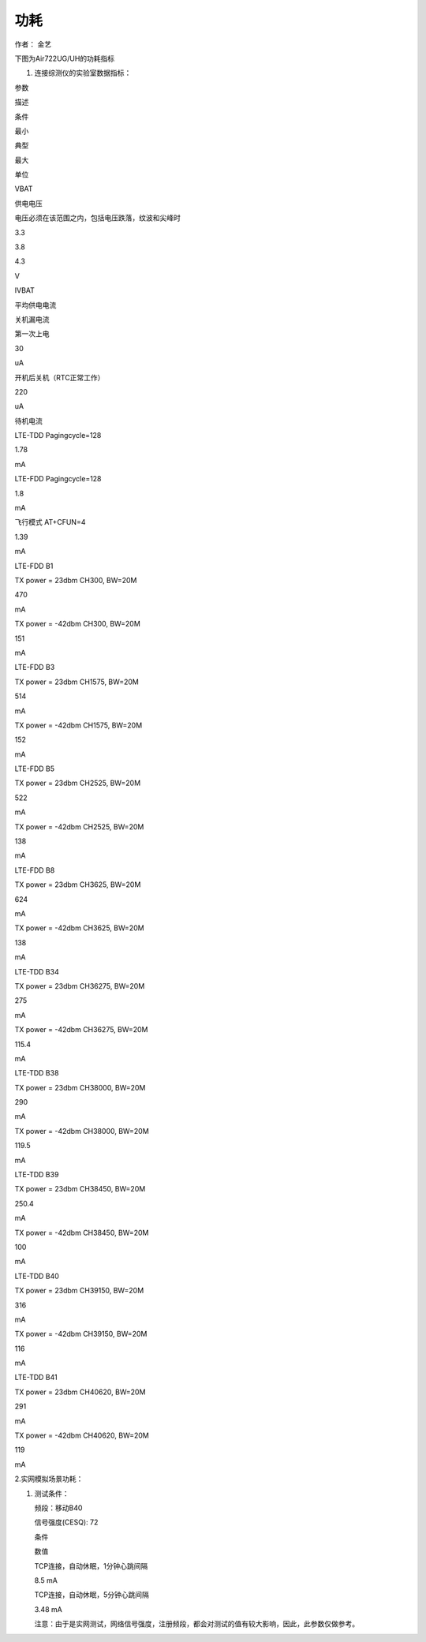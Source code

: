 功耗
====

.. raw:: html

   <p>

.. raw:: html

   </p>

.. raw:: html

   <p>

.. raw:: html

   </p>

.. raw:: html

   <p>

作者： 金艺

.. raw:: html

   </p>

.. raw:: html

   <p>

.. raw:: html

   </p>

.. raw:: html

   <p class="MsoCaption">

下图为Air722UG/UH的功耗指标

.. raw:: html

   </p>

.. raw:: html

   <p class="MsoCaption">

1. 连接综测仪的实验室数据指标：

.. raw:: html

   </p>

.. raw:: html

   <table border="1" style="border-collapse: collapse">

.. raw:: html

   <tr>

.. raw:: html

   <td colSpan="1" rowSpan="1">

参数

.. raw:: html

   </td>

.. raw:: html

   <td colSpan="1" rowSpan="1">

描述

.. raw:: html

   </td>

.. raw:: html

   <td colSpan="3" rowSpan="1">

条件

.. raw:: html

   </td>

.. raw:: html

   <td colSpan="1" rowSpan="1">

最小

.. raw:: html

   </td>

.. raw:: html

   <td colSpan="1" rowSpan="1">

典型

.. raw:: html

   </td>

.. raw:: html

   <td colSpan="1" rowSpan="1">

最大

.. raw:: html

   </td>

.. raw:: html

   <td colSpan="1" rowSpan="1">

单位

.. raw:: html

   </td>

.. raw:: html

   </tr>

.. raw:: html

   <tr>

.. raw:: html

   <td colSpan="1" rowSpan="1">

VBAT

.. raw:: html

   </td>

.. raw:: html

   <td colSpan="1" rowSpan="1">

供电电压

.. raw:: html

   </td>

.. raw:: html

   <td colSpan="3" rowSpan="1">

电压必须在该范围之内，包括电压跌落，纹波和尖峰时

.. raw:: html

   </td>

.. raw:: html

   <td colSpan="1" rowSpan="1">

3.3

.. raw:: html

   </td>

.. raw:: html

   <td colSpan="1" rowSpan="1">

3.8

.. raw:: html

   </td>

.. raw:: html

   <td colSpan="1" rowSpan="1">

4.3

.. raw:: html

   </td>

.. raw:: html

   <td colSpan="1" rowSpan="1">

V

.. raw:: html

   </td>

.. raw:: html

   </tr>

.. raw:: html

   <tr>

.. raw:: html

   <td colSpan="1" rowSpan="23">

IVBAT

.. raw:: html

   </td>

.. raw:: html

   <td colSpan="1" rowSpan="23">

平均供电电流

.. raw:: html

   </td>

.. raw:: html

   <td colSpan="2" rowSpan="2">

关机漏电流

.. raw:: html

   </td>

.. raw:: html

   <td colSpan="1" rowSpan="1">

第一次上电

.. raw:: html

   </td>

.. raw:: html

   <td colSpan="1" rowSpan="1">

.. raw:: html

   </td>

.. raw:: html

   <td colSpan="1" rowSpan="1">

30

.. raw:: html

   </td>

.. raw:: html

   <td colSpan="1" rowSpan="1">

.. raw:: html

   </td>

.. raw:: html

   <td colSpan="1" rowSpan="1">

uA

.. raw:: html

   </td>

.. raw:: html

   </tr>

.. raw:: html

   <tr>

.. raw:: html

   <td colSpan="1" rowSpan="1">

开机后关机（RTC正常工作）

.. raw:: html

   </td>

.. raw:: html

   <td colSpan="1" rowSpan="1">

.. raw:: html

   </td>

.. raw:: html

   <td colSpan="1" rowSpan="1">

220

.. raw:: html

   </td>

.. raw:: html

   <td colSpan="1" rowSpan="1">

.. raw:: html

   </td>

.. raw:: html

   <td colSpan="1" rowSpan="1">

uA

.. raw:: html

   </td>

.. raw:: html

   </tr>

.. raw:: html

   <tr>

.. raw:: html

   <td colSpan="2" rowSpan="2">

待机电流

.. raw:: html

   </td>

.. raw:: html

   <td colSpan="1" rowSpan="1">

LTE-TDD Pagingcycle=128

.. raw:: html

   </td>

.. raw:: html

   <td colSpan="1" rowSpan="1">

.. raw:: html

   </td>

.. raw:: html

   <td colSpan="1" rowSpan="1">

1.78

.. raw:: html

   </td>

.. raw:: html

   <td colSpan="1" rowSpan="1">

.. raw:: html

   </td>

.. raw:: html

   <td colSpan="1" rowSpan="1">

mA

.. raw:: html

   </td>

.. raw:: html

   </tr>

.. raw:: html

   <tr>

.. raw:: html

   <td colSpan="1" rowSpan="1">

LTE-FDD Pagingcycle=128

.. raw:: html

   </td>

.. raw:: html

   <td colSpan="1" rowSpan="1">

.. raw:: html

   </td>

.. raw:: html

   <td colSpan="1" rowSpan="1">

1.8

.. raw:: html

   </td>

.. raw:: html

   <td colSpan="1" rowSpan="1">

.. raw:: html

   </td>

.. raw:: html

   <td colSpan="1" rowSpan="1">

mA

.. raw:: html

   </td>

.. raw:: html

   </tr>

.. raw:: html

   <tr>

.. raw:: html

   <td colSpan="3" rowSpan="1">

飞行模式 AT+CFUN=4

.. raw:: html

   </td>

.. raw:: html

   <td colSpan="1" rowSpan="1">

.. raw:: html

   </td>

.. raw:: html

   <td colSpan="1" rowSpan="1">

1.39

.. raw:: html

   </td>

.. raw:: html

   <td colSpan="1" rowSpan="1">

.. raw:: html

   </td>

.. raw:: html

   <td colSpan="1" rowSpan="1">

mA

.. raw:: html

   </td>

.. raw:: html

   </tr>

.. raw:: html

   <tr>

.. raw:: html

   <td colSpan="1" rowSpan="2">

LTE-FDD B1

.. raw:: html

   </td>

.. raw:: html

   <td colSpan="2" rowSpan="1">

TX power = 23dbm CH300, BW=20M

.. raw:: html

   </td>

.. raw:: html

   <td colSpan="1" rowSpan="1">

.. raw:: html

   </td>

.. raw:: html

   <td colSpan="1" rowSpan="1">

470

.. raw:: html

   </td>

.. raw:: html

   <td colSpan="1" rowSpan="1">

.. raw:: html

   </td>

.. raw:: html

   <td colSpan="1" rowSpan="1">

mA

.. raw:: html

   </td>

.. raw:: html

   </tr>

.. raw:: html

   <tr>

.. raw:: html

   <td colSpan="2" rowSpan="1">

TX power = -42dbm CH300, BW=20M

.. raw:: html

   </td>

.. raw:: html

   <td colSpan="1" rowSpan="1">

.. raw:: html

   </td>

.. raw:: html

   <td colSpan="1" rowSpan="1">

151

.. raw:: html

   </td>

.. raw:: html

   <td colSpan="1" rowSpan="1">

.. raw:: html

   </td>

.. raw:: html

   <td colSpan="1" rowSpan="1">

mA

.. raw:: html

   </td>

.. raw:: html

   </tr>

.. raw:: html

   <tr>

.. raw:: html

   <td colSpan="1" rowSpan="2">

LTE-FDD B3

.. raw:: html

   </td>

.. raw:: html

   <td colSpan="2" rowSpan="1">

TX power = 23dbm CH1575, BW=20M

.. raw:: html

   </td>

.. raw:: html

   <td colSpan="1" rowSpan="1">

.. raw:: html

   </td>

.. raw:: html

   <td colSpan="1" rowSpan="1">

514

.. raw:: html

   </td>

.. raw:: html

   <td colSpan="1" rowSpan="1">

.. raw:: html

   </td>

.. raw:: html

   <td colSpan="1" rowSpan="1">

mA

.. raw:: html

   </td>

.. raw:: html

   </tr>

.. raw:: html

   <tr>

.. raw:: html

   <td colSpan="2" rowSpan="1">

TX power = -42dbm CH1575, BW=20M

.. raw:: html

   </td>

.. raw:: html

   <td colSpan="1" rowSpan="1">

.. raw:: html

   </td>

.. raw:: html

   <td colSpan="1" rowSpan="1">

152

.. raw:: html

   </td>

.. raw:: html

   <td colSpan="1" rowSpan="1">

.. raw:: html

   </td>

.. raw:: html

   <td colSpan="1" rowSpan="1">

mA

.. raw:: html

   </td>

.. raw:: html

   </tr>

.. raw:: html

   <tr>

.. raw:: html

   <td colSpan="1" rowSpan="2">

LTE-FDD B5

.. raw:: html

   </td>

.. raw:: html

   <td colSpan="2" rowSpan="1">

TX power = 23dbm CH2525, BW=20M

.. raw:: html

   </td>

.. raw:: html

   <td colSpan="1" rowSpan="1">

.. raw:: html

   </td>

.. raw:: html

   <td colSpan="1" rowSpan="1">

522

.. raw:: html

   </td>

.. raw:: html

   <td colSpan="1" rowSpan="1">

.. raw:: html

   </td>

.. raw:: html

   <td colSpan="1" rowSpan="1">

mA

.. raw:: html

   </td>

.. raw:: html

   </tr>

.. raw:: html

   <tr>

.. raw:: html

   <td colSpan="2" rowSpan="1">

TX power = -42dbm CH2525, BW=20M

.. raw:: html

   </td>

.. raw:: html

   <td colSpan="1" rowSpan="1">

.. raw:: html

   </td>

.. raw:: html

   <td colSpan="1" rowSpan="1">

138

.. raw:: html

   </td>

.. raw:: html

   <td colSpan="1" rowSpan="1">

.. raw:: html

   </td>

.. raw:: html

   <td colSpan="1" rowSpan="1">

mA

.. raw:: html

   </td>

.. raw:: html

   </tr>

.. raw:: html

   <tr>

.. raw:: html

   <td colSpan="1" rowSpan="2">

LTE-FDD B8

.. raw:: html

   </td>

.. raw:: html

   <td colSpan="2" rowSpan="1">

TX power = 23dbm CH3625, BW=20M

.. raw:: html

   </td>

.. raw:: html

   <td colSpan="1" rowSpan="1">

.. raw:: html

   </td>

.. raw:: html

   <td colSpan="1" rowSpan="1">

624

.. raw:: html

   </td>

.. raw:: html

   <td colSpan="1" rowSpan="1">

.. raw:: html

   </td>

.. raw:: html

   <td colSpan="1" rowSpan="1">

mA

.. raw:: html

   </td>

.. raw:: html

   </tr>

.. raw:: html

   <tr>

.. raw:: html

   <td colSpan="2" rowSpan="1">

TX power = -42dbm CH3625, BW=20M

.. raw:: html

   </td>

.. raw:: html

   <td colSpan="1" rowSpan="1">

.. raw:: html

   </td>

.. raw:: html

   <td colSpan="1" rowSpan="1">

138

.. raw:: html

   </td>

.. raw:: html

   <td colSpan="1" rowSpan="1">

.. raw:: html

   </td>

.. raw:: html

   <td colSpan="1" rowSpan="1">

mA

.. raw:: html

   </td>

.. raw:: html

   </tr>

.. raw:: html

   <tr>

.. raw:: html

   <td colSpan="1" rowSpan="2">

LTE-TDD B34

.. raw:: html

   </td>

.. raw:: html

   <td colSpan="2" rowSpan="1">

TX power = 23dbm CH36275, BW=20M

.. raw:: html

   </td>

.. raw:: html

   <td colSpan="1" rowSpan="1">

.. raw:: html

   </td>

.. raw:: html

   <td colSpan="1" rowSpan="1">

275

.. raw:: html

   </td>

.. raw:: html

   <td colSpan="1" rowSpan="1">

.. raw:: html

   </td>

.. raw:: html

   <td colSpan="1" rowSpan="1">

mA

.. raw:: html

   </td>

.. raw:: html

   </tr>

.. raw:: html

   <tr>

.. raw:: html

   <td colSpan="2" rowSpan="1">

TX power = -42dbm CH36275, BW=20M

.. raw:: html

   </td>

.. raw:: html

   <td colSpan="1" rowSpan="1">

.. raw:: html

   </td>

.. raw:: html

   <td colSpan="1" rowSpan="1">

115.4

.. raw:: html

   </td>

.. raw:: html

   <td colSpan="1" rowSpan="1">

.. raw:: html

   </td>

.. raw:: html

   <td colSpan="1" rowSpan="1">

mA

.. raw:: html

   </td>

.. raw:: html

   </tr>

.. raw:: html

   <tr>

.. raw:: html

   <td colSpan="1" rowSpan="2">

LTE-TDD B38

.. raw:: html

   </td>

.. raw:: html

   <td colSpan="2" rowSpan="1">

TX power = 23dbm CH38000, BW=20M

.. raw:: html

   </td>

.. raw:: html

   <td colSpan="1" rowSpan="1">

.. raw:: html

   </td>

.. raw:: html

   <td colSpan="1" rowSpan="1">

290

.. raw:: html

   </td>

.. raw:: html

   <td colSpan="1" rowSpan="1">

.. raw:: html

   </td>

.. raw:: html

   <td colSpan="1" rowSpan="1">

mA

.. raw:: html

   </td>

.. raw:: html

   </tr>

.. raw:: html

   <tr>

.. raw:: html

   <td colSpan="2" rowSpan="1">

TX power = -42dbm CH38000, BW=20M

.. raw:: html

   </td>

.. raw:: html

   <td colSpan="1" rowSpan="1">

.. raw:: html

   </td>

.. raw:: html

   <td colSpan="1" rowSpan="1">

119.5

.. raw:: html

   </td>

.. raw:: html

   <td colSpan="1" rowSpan="1">

.. raw:: html

   </td>

.. raw:: html

   <td colSpan="1" rowSpan="1">

mA

.. raw:: html

   </td>

.. raw:: html

   </tr>

.. raw:: html

   <tr>

.. raw:: html

   <td colSpan="1" rowSpan="2">

LTE-TDD B39

.. raw:: html

   </td>

.. raw:: html

   <td colSpan="2" rowSpan="1">

TX power = 23dbm CH38450, BW=20M

.. raw:: html

   </td>

.. raw:: html

   <td colSpan="1" rowSpan="1">

.. raw:: html

   </td>

.. raw:: html

   <td colSpan="1" rowSpan="1">

250.4

.. raw:: html

   </td>

.. raw:: html

   <td colSpan="1" rowSpan="1">

.. raw:: html

   </td>

.. raw:: html

   <td colSpan="1" rowSpan="1">

mA

.. raw:: html

   </td>

.. raw:: html

   </tr>

.. raw:: html

   <tr>

.. raw:: html

   <td colSpan="2" rowSpan="1">

TX power = -42dbm CH38450, BW=20M

.. raw:: html

   </td>

.. raw:: html

   <td colSpan="1" rowSpan="1">

.. raw:: html

   </td>

.. raw:: html

   <td colSpan="1" rowSpan="1">

100

.. raw:: html

   </td>

.. raw:: html

   <td colSpan="1" rowSpan="1">

.. raw:: html

   </td>

.. raw:: html

   <td colSpan="1" rowSpan="1">

mA

.. raw:: html

   </td>

.. raw:: html

   </tr>

.. raw:: html

   <tr>

.. raw:: html

   <td colSpan="1" rowSpan="2">

LTE-TDD B40

.. raw:: html

   </td>

.. raw:: html

   <td colSpan="2" rowSpan="1">

TX power = 23dbm CH39150, BW=20M

.. raw:: html

   </td>

.. raw:: html

   <td colSpan="1" rowSpan="1">

.. raw:: html

   </td>

.. raw:: html

   <td colSpan="1" rowSpan="1">

316

.. raw:: html

   </td>

.. raw:: html

   <td colSpan="1" rowSpan="1">

.. raw:: html

   </td>

.. raw:: html

   <td colSpan="1" rowSpan="1">

mA

.. raw:: html

   </td>

.. raw:: html

   </tr>

.. raw:: html

   <tr>

.. raw:: html

   <td colSpan="2" rowSpan="1">

TX power = -42dbm CH39150, BW=20M

.. raw:: html

   </td>

.. raw:: html

   <td colSpan="1" rowSpan="1">

.. raw:: html

   </td>

.. raw:: html

   <td colSpan="1" rowSpan="1">

116

.. raw:: html

   </td>

.. raw:: html

   <td colSpan="1" rowSpan="1">

.. raw:: html

   </td>

.. raw:: html

   <td colSpan="1" rowSpan="1">

mA

.. raw:: html

   </td>

.. raw:: html

   </tr>

.. raw:: html

   <tr>

.. raw:: html

   <td colSpan="1" rowSpan="2">

LTE-TDD B41

.. raw:: html

   </td>

.. raw:: html

   <td colSpan="2" rowSpan="1">

TX power = 23dbm CH40620, BW=20M

.. raw:: html

   </td>

.. raw:: html

   <td colSpan="1" rowSpan="1">

.. raw:: html

   </td>

.. raw:: html

   <td colSpan="1" rowSpan="1">

291

.. raw:: html

   </td>

.. raw:: html

   <td colSpan="1" rowSpan="1">

.. raw:: html

   </td>

.. raw:: html

   <td colSpan="1" rowSpan="1">

mA

.. raw:: html

   </td>

.. raw:: html

   </tr>

.. raw:: html

   <tr>

.. raw:: html

   <td colSpan="2" rowSpan="1">

TX power = -42dbm CH40620, BW=20M

.. raw:: html

   </td>

.. raw:: html

   <td colSpan="1" rowSpan="1">

.. raw:: html

   </td>

.. raw:: html

   <td colSpan="1" rowSpan="1">

119

.. raw:: html

   </td>

.. raw:: html

   <td colSpan="1" rowSpan="1">

.. raw:: html

   </td>

.. raw:: html

   <td colSpan="1" rowSpan="1">

mA

.. raw:: html

   </td>

.. raw:: html

   </tr>

.. raw:: html

   <tr>

.. raw:: html

   <td colSpan="1" rowSpan="1">

.. raw:: html

   </td>

.. raw:: html

   <td colSpan="1" rowSpan="1">

.. raw:: html

   </td>

.. raw:: html

   <td colSpan="1" rowSpan="1">

.. raw:: html

   </td>

.. raw:: html

   <td colSpan="1" rowSpan="1">

.. raw:: html

   </td>

.. raw:: html

   <td colSpan="1" rowSpan="1">

.. raw:: html

   </td>

.. raw:: html

   <td colSpan="1" rowSpan="1">

.. raw:: html

   </td>

.. raw:: html

   <td colSpan="1" rowSpan="1">

.. raw:: html

   </td>

.. raw:: html

   <td colSpan="1" rowSpan="1">

.. raw:: html

   </td>

.. raw:: html

   <td colSpan="1" rowSpan="1">

.. raw:: html

   </td>

.. raw:: html

   </tr>

.. raw:: html

   </table>

.. raw:: html

   <p>

2.实网模拟场景功耗：

.. raw:: html

   </p>

.. raw:: html

   <p>

.. raw:: html

   </p>

.. raw:: html

   <p>

.. raw:: html

   </p>

.. raw:: html

   <p class="MsoNormal">

1) 测试条件：

   .. raw:: html

      </p>

   .. raw:: html

      <p class="MsoNormal">

   频段：移动B40

   .. raw:: html

      </p>

   .. raw:: html

      <p class="MsoNormal">

   信号强度(CESQ): 72

   .. raw:: html

      </p>

   .. raw:: html

      <table border="1" style="border-collapse: collapse">

   .. raw:: html

      <tr>

   .. raw:: html

      <td colSpan="1" rowSpan="1">

   条件

   .. raw:: html

      </td>

   .. raw:: html

      <td colSpan="1" rowSpan="1">

   数值

   .. raw:: html

      </td>

   .. raw:: html

      </tr>

   .. raw:: html

      <tr>

   .. raw:: html

      <td colSpan="1" rowSpan="1">

   TCP连接，自动休眠，1分钟心跳间隔

   .. raw:: html

      </td>

   .. raw:: html

      <td colSpan="1" rowSpan="1">

   8.5 mA

   .. raw:: html

      </td>

   .. raw:: html

      </tr>

   .. raw:: html

      <tr>

   .. raw:: html

      <td colSpan="1" rowSpan="1">

   TCP连接，自动休眠，5分钟心跳间隔

   .. raw:: html

      </td>

   .. raw:: html

      <td colSpan="1" rowSpan="1">

   3.48 mA

   .. raw:: html

      </td>

   .. raw:: html

      </tr>

   .. raw:: html

      </table>

   .. raw:: html

      <p class="MsoNormal">

   .. raw:: html

      </p>

   .. raw:: html

      <p class="MsoNormal">

   .. raw:: html

      </p>

   .. raw:: html

      <p class="MsoNormal">

   .. raw:: html

      </p>

   .. raw:: html

      <p class="MsoNormal">

   .. raw:: html

      </p>

   .. raw:: html

      <p class="MsoNormal">

   .. raw:: html

      </p>

   .. raw:: html

      <p class="MsoNormal">

   注意：由于是实网测试，网络信号强度，注册频段，都会对测试的值有较大影响，因此，此参数仅做参考。

   .. raw:: html

      </p>

   .. raw:: html

      <p>

   .. raw:: html

      </p>

   .. raw:: html

      <p>

   .. raw:: html

      </p>
